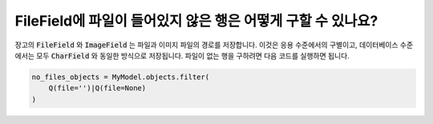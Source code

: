FileField에 파일이 들어있지 않은 행은 어떻게 구할 수 있나요?
++++++++++++++++++++++++++++++++++++++++++++++++++++++++++++++++++++++++++

장고의 :code:`FileField` 와 :code:`ImageField` 는 파일과 이미지 파일의 경로를 저장합니다. 이것은 응용 수준에서의 구별이고, 데이터베이스 수준에서는 모두 :code:`CharField` 와 동일한 방식으로 저장됩니다. 파일이 없는 행을 구하려면 다음 코드를 실행하면 됩니다.

.. code-block:: python

    no_files_objects = MyModel.objects.filter(
        Q(file='')|Q(file=None)
    )
